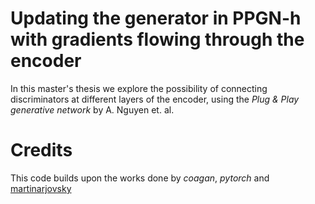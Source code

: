 * Updating the generator in PPGN-h with gradients flowing through the encoder

In this master's thesis we explore the possibility of connecting discriminators at different layers of the encoder, using the /Plug & Play generative network/ by A. 
Nguyen et. al. 

* Credits
This code builds upon the works done by [[github.com/caogang/wgan-gp][coagan]], [[github.com/pytorch/examples/tree/master/mnist][pytorch]] and [[https://github.com/martinarjovsky/WassersteinGAN][martinarjovsky]]      

 
